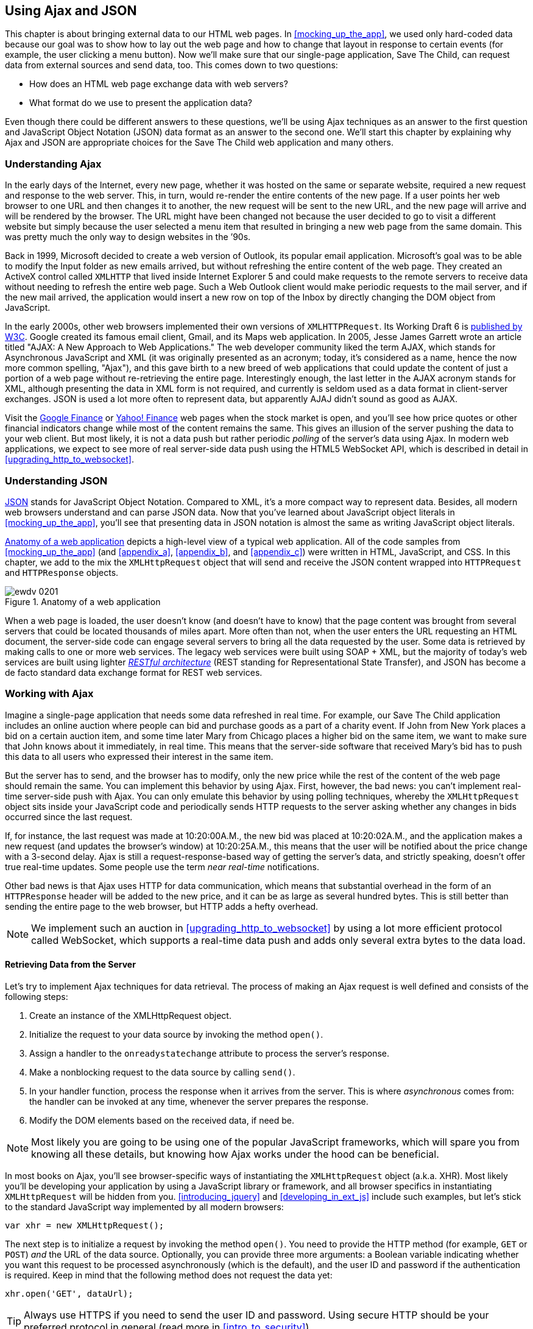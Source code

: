 [[using_ajax_and_json]]
== Using Ajax and JSON

This chapter is about bringing external data to our HTML web pages. In <<mocking_up_the_app>>, we used only hard-coded data because our goal was to show how to lay out the web page and how to change that layout in response to certain events (for example, the user clicking a menu button). Now we'll make sure that our single-page application, Save The Child, can request data from external sources and send data, too.((("web pages", "bringing external data to", see="Ajax; JSON"))) This comes down to two questions:

* How does an HTML web page exchange data with web servers?
* What format do we use to present the application data?

Even though there could be different answers to these questions, we'll be using Ajax techniques as an answer to the first question and JavaScript Object Notation (JSON) data format as an answer to the second one. We'll start this chapter by explaining why Ajax and JSON are appropriate choices for the Save The Child web application and many others.

=== Understanding Ajax

In the early days of the Internet, every new page, whether it was hosted on the same or separate website, required a new request and response to the web server. This, in turn, would re-render the entire contents of the new page. If a user points her web browser to one URL and then changes it to another, the new request will be sent to the new URL, and the new page will arrive and will be rendered by the browser. The URL might have been changed not because the user decided to go to visit a different website but simply because the user selected a menu item that resulted in bringing a new web page from the same domain. This was pretty much the only way to design websites in the &#8217;90s.((("Ajax (Asynchronous JavaScript and XML)", "development of"))) 

Back in 1999, Microsoft decided to create a web version of Outlook, its popular email application. Microsoft's goal was to be able to modify the Input folder as new emails arrived, but without refreshing the entire content of the web page. They created an ActiveX control called `XMLHTTP` that lived inside Internet Explorer 5 and could make requests to the remote servers to receive data without needing to refresh the entire web page. Such a Web Outlook client would make periodic requests to the mail server, and if the new mail arrived, the application would insert a new row on top of the Inbox by directly changing the DOM object from JavaScript.(((ActiveX controls)))((("XMLHTTPRequest (XHR)")))(((Gmail))) 

In the early 2000s, other web browsers implemented their own versions of `XMLHTTPRequest`. Its Working Draft 6 is http://www.w3.org/TR/XMLHttpRequest/[published by W3C].  Google created its famous email client, Gmail, and its Maps web application. In 2005, Jesse James Garrett wrote an article titled "AJAX: A New Approach to Web Applications." The web developer community liked the term AJAX, which stands for Asynchronous JavaScript and XML (it was originally presented as an acronym; today, it's considered as a name, hence the now more common spelling, "Ajax"), and this gave birth to a new breed of web applications that could update the content of just a portion of a web page without re-retrieving the entire page. Interestingly enough, the last letter in the AJAX acronym stands for XML, although presenting the data in XML form is not required, and currently is seldom used as a data format in client-server exchanges. JSON is used a lot more often to represent data, but apparently AJAJ didn't sound as good as AJAX. 

Visit the http://www.google.com/finance[Google Finance] or http://finance.yahoo.com/[Yahoo! Finance] web pages when the stock market is open, and you'll see how price quotes or other financial indicators change while most of the content remains the same. This gives an illusion of the server pushing the data to your web client. But most likely, it is not a data push but rather periodic _polling_ of the server's data using Ajax. In modern web applications, we expect to see more of real server-side data push using the HTML5 WebSocket API, which is described in detail in <<upgrading_http_to_websocket>>.(((polling techniques))) 


=== Understanding JSON

http://www.json.org/js.html[JSON] stands for JavaScript Object Notation. Compared to XML, it's a more compact way to represent data. Besides, all modern web browsers understand and can parse JSON data. Now that you've learned about JavaScript object literals in <<mocking_up_the_app>>, you'll see that presenting data in JSON notation is almost the same as writing JavaScript object literals.((("JSON (JavaScript Object Notation)", "similarity to JavaScript object literals"))) 


<<FIG4-1>> depicts a high-level view of a typical web application. All of the code samples from <<mocking_up_the_app>> (and <<appendix_a>>, <<appendix_b>>, and <<appendix_c>>) were written in HTML, JavaScript, and CSS. In this chapter, we add to the mix the `XMLHttpRequest` object that will send and receive the JSON content wrapped into `HTTPRequest` and `HTTPResponse` objects.(((web applications, anatomy of)))


[[FIG4-1]]
.Anatomy of a web application
image::images/ewdv_0201.png[]

When a web page is loaded, the user doesn't know (and doesn't have to know) that the page content was brought from several servers that could be located thousands of miles apart. More often than not, when the user enters the URL requesting an HTML document, the server-side code can engage several servers to bring all the data requested by the user. Some data is retrieved by making calls to one or more web services. The legacy web services were built using SOAP + XML, but the majority of today's web services are built using lighter http://en.wikipedia.org/wiki/Representational_state_transfer[_RESTful architecture_] (REST standing for Representational State Transfer), and JSON has become a de facto standard data exchange format for REST web services.((("RESTful (Representational State Transfer) architecture"))) 

=== Working with Ajax

Imagine a single-page application that needs some data refreshed in real time. For example, our Save The Child application includes an online auction where people can bid and purchase goods as a part of a charity event. If John from New York places a bid on a certain auction item, and some time later Mary from Chicago places a higher bid on the same item, we want to make sure that John knows about it immediately, in real time. This means that the server-side software that received Mary's bid has to push this data to all users who expressed their interest in the same item.(((polling techniques)))

But the server has to send, and the browser has to modify, only the new price while the rest of the content of the web page should remain the same. You can implement this behavior by using Ajax. First, however, the bad news: you can't implement real-time server-side push with Ajax. You can only emulate this behavior by using polling techniques, whereby the `XMLHttpRequest` object sits inside your JavaScript code and periodically sends HTTP requests to the server asking whether any changes in bids occurred since the last request.(((polling techniques))) 

If, for instance, the last request was made at 10:20:00A.M., the new bid was placed at 10:20:02A.M., and the application makes a new request (and updates the browser's window) at 10:20:25A.M., this means that the user will be notified about the price change with a 3-second delay. Ajax is still a request-response-based way of getting the server's data, and strictly speaking, doesn't offer true real-time updates. Some people use the term _near real-time_ notifications.

Other bad news is that Ajax uses HTTP for data communication, which means that substantial overhead in the form of an `HTTPResponse` header will be added to the new price, and it can be as large as several hundred bytes. This is still better than sending the entire page to the web browser, but HTTP adds a hefty overhead. 

[NOTE] 
====
We implement such an auction in <<upgrading_http_to_websocket>> by using a lot more efficient protocol called WebSocket, which supports a real-time data push and adds only several extra bytes to the data load. 
====

==== Retrieving Data from the Server

Let's try to implement Ajax techniques for data retrieval.((("Ajax (Asynchronous JavaScript and XML)", "steps for data retrieval"))) The process of making an Ajax request is well defined and consists of the following steps:


. Create an instance of the +XMLHttpRequest+ object.

. Initialize the request to your data source by invoking the method `open()`.

.  Assign a handler to the `onreadystatechange` attribute to process the server's response.

.  Make a nonblocking request to the data source by calling `send()`. 

.  In your handler function, process the response when it arrives from the server. This is where  _asynchronous_ comes from: the handler can be invoked at any time, whenever the server prepares the response.

.  Modify the DOM elements based on the received data, if need be.

NOTE: Most likely you are going to be using one of the popular JavaScript frameworks, which will spare you from knowing all these details, but knowing how Ajax works under the hood can be beneficial.

In most books on Ajax, you'll see browser-specific ways of instantiating the `XMLHttpRequest` object (a.k.a. XHR). Most likely you'll be developing your application by using a JavaScript library or framework, and all browser specifics in instantiating `XMLHttpRequest` will be hidden from you. <<introducing_jquery>> and <<developing_in_ext_js>> include such examples, but let's stick to the standard JavaScript way implemented by all modern browsers: 

`var xhr = new XMLHttpRequest();`

The next step is to initialize a request by invoking the method `open()`. You need to provide the HTTP method (for example, `GET` or `POST`) _and_ the URL of the data source. Optionally, you can provide three more arguments: a Boolean variable indicating whether you want this request to be processed asynchronously (which is the default), and the user ID and password if the authentication is required. Keep in mind that the following method does not request the data yet:

`xhr.open('GET', dataUrl);`

TIP: Always use HTTPS if you need to send the user ID and password. Using secure HTTP should be your preferred protocol in general (read more in <<intro_to_security>>).

XHR has an attribute `readyState`, and as soon as it changes, the callback function assigned to `onreadystatechange` will be invoked. This callback should contain your application-specific code to analyze the response and process it accordingly.(((readyState attribute))) Assigning such a callback is pretty simple:

`xhr.onreadystatechange = function(){...}`

Inside such a callback function, you'll be analyzing the value of the XHR's attribute `readyState`, which can have one of the values listed in <<tbl_request_states>>.

[[tbl_request_states]]
.States of the request
[width="80%",options="header"]
|=============================================
|Value | State | Description

|0 |UNSENT | The XHR has been constructed.
|1 |OPENED | +open()+ was successfully invoked.
|2 |HEADERS_RECEIVED| All HTTP headers have been received.
|3 |LOADING | The response body is being received.
|4 |DONE | The data transfer has been completed.

|=============================================

Finally, send the Ajax request for data. The method `send()` can be called with or without parameters, depending on whether you need to send the data to the server. In its simplest form, the method `send()` can be invoked as follows:

`xhr.send();`

The complete cycle of the `readyState` transitions is depicted in <<FIG4-2>>.

[[FIG4-2]]
.Transitions of the readyState attribute
image::images/ewdv_0202.png[]

Let's spend a bit more time discussing the completion of this cycle when the server's response is received and the XHR's `readyState` is equal to 4. This means that we've received something, which can be either the data we've expected or an error message. We need to handle both scenarios in the function assigned to the `onreadystatechange` attribute  (see <<processing_ajax_response>>). This is a common way to do it in JavaScript without using frameworks:

[[processing_ajax_response]]
.Processing an Ajax response
====
[source, javascript]
----
xhr.onreadystatechange = function(){

 if (xhr.readyState == 4) {

   if((xhr.status >=200 && xhr.status <300) || xhr.status===304) {

       // We got the data. Get the value from one of the response attributes
       // e.g. xhr.responseText and process the data accordingly.

   } else {
      // We got an error. Process the error code and 
      // display the content of the statusText attribute.
   } 

  }     
};
----
====
 
One note about the third line of this code. Here we're checking the http://www.w3.org/Protocols/rfc2616/rfc2616-sec10.html[HTTP status code] received from the server. W3C splits the HTTP codes into groups. The codes numbered 1__xx__ are informational, 2__xx__ are successful codes, 3__xx__ are about redirections, 4__xx__ represent bad requests (such as the infamous 404 for Not Found), and 5xx indicate server errors. That's why the preceding code fragment checks for all 2__xx__ codes and for 304: the data was not modified and taken from cache. 

[NOTE]
===============================
If your application needs to post the data to the server, you need to open the connection to the server with the `POST` parameter. You'll also need to set the HTTP header attribute `Content-type` to either `multipart/form-data` for large-size binary data or to  `application/x-www-form-urlencoded` (for forms and small-size alphanumeric data).  Then prepare the data object and invoke the method `send()`:

[source, javascript]
----
var data="This is some data";
xhr.open('POST', dataUrl, true);
xhr.setRequestHeader('Content-type', 'application/x-www-form-urlencoded');

...
xhr.send(data);
----
===============================

TIP: http://www.w3.org/TR/XMLHttpRequest2/[XMLHttpRequest Level 2] adds new functionality including +FormData+ objects, timeouts, ++ArrayBuffer++s, and more. It's supported http://caniuse.com/xhr2[by most] web browsers.

==== Ajax: Good and Bad 

Ajax techniques have their pros and cons. You saw how easy it is to create a web page that doesn't have to refresh itself but can provide users with a means of communicating with the server. This certainly improves the user experience. The fact that AJAX allows you to reduce the amount of data that goes over the wire is important, too. Another important advantage of Ajax is that it works in a standard HTML/JavaScript environment and is supported by all web browsers. The JavaScript frameworks hide all the differences in instantiating `XMLHttpRequest` and simplify making HTTP requests and processing responses. Because the entire page is not reloaded, you can create _fat clients_ that keep certain data preloaded so that it can be reused in your JavaScript in different use cases. With Ajax, you can lazy-load content as needed rather than loading everything at once. Finally, the autocompletion feature, which is often taken for granted, would not be possible in an HTML/JavaScript application without Ajax.((("Ajax (Asynchronous JavaScript and XML)", "benefits/drawbacks of")))(((fat client applications)))

On the bad side, with Ajax, the user loses the functionality of the browser's Back button, which reloads the previous web page in a way that enables the user to see the previous state of that page. 

Because Ajax brings most content dynamically, search engines might not rank your web pages as high as if the content were statically embedded in the HTML. If discoverability of your web application is important, extra steps should be taken to make it more Search Engine Optimization (SEO)&#8211;friendly (for example, using an https://github.com/thomasdavis/seoserver[SEO Server]).((("Search Engine Optimization (SEO)")))(((same origin policy)))  

Increasing the number of Ajax interactions means that your application will have to send more JavaScript code to the web browser, which increases the complexity of programming and decreases the scalability of your application. 

TIP: Using the HTML5 History API (see <<mocking_up_the_app>>) will help you teach the old dog (the browser's Back button) new tricks.

Ajax applications are subject to https://developer.mozilla.org/en-US/docs/Web/JavaScript/Same_origin_policy_for_JavaScript[_the same origin policy_] (the same protocol, hostname, and port), which allows `XMLHttpRequest` to make HTTP requests only to the domains where the web application was loaded from. It's a security measure to limit the ability of JavaScript code to interact with resources that arrive to the web browser from a different web server.

TIP: W3C has published a working draft of https://developer.mozilla.org/en-US/docs/HTTP/Access_control_CORS?redirectlocale=en-US&redirectslug=HTTP_access_control[Cross-Origin Resource Sharing] (CORS), a mechanism to enable client-side cross-origin requests.((("Cross-Origin Resource Sharing (CORS)")))


==== Populating States and Countries from HTML Files

To see the first example for which we use Ajax in our Save The Child application, run _project-01-donation-ajax-html_. In this example, we've removed the hard-coded data about countries and states from HTML and saved it in two separate files: data/us-states.html and data/countries.html. In this project, the file _index.html_ has two empty combo boxes (`<select>` elements), as shown in <<ex_state_country_dropdowns>>.((("Ajax (Asynchronous JavaScript and XML)", "states/countries dropdown menus")))(((states/countries dropdown menus)))

[[ex_state_country_dropdowns]]
.State and Country drop-downs
====
[source, html]
----
  <select name="state" id="state">
    <option value="" selected="selected"> - State - </option>
    <!-- AJAX will load the rest of content -->
  </select>
  <select name="country" id="counriesList">
    <option value="" selected="selected"> - Country - </option>
    <!-- AJAX will load the rest of content -->
  </select>
----
====

The resulting Save The Child page will look the same as the last sample from the previous chapter, but the Country and State drop-downs are now populated by the data located in these files (later in this chapter, in the section on JSON, we replace this HTML file with its JSON version). <<ex_countries_file>> presents the first three lines (out of 241) from the file _countries.html_:

[[ex_countries_file]]
.A fragment from the file countries.html
====
[source, html]
----
<option value="United States">United States</option>
<option value="United Kingdom">United Kingdom</option>
<option value="Afghanistan">Afghanistan</option>
----
==== 

The JavaScript code that reads countries and states from files (text and HTML markup) and populates the drop-downs comes next. <<ex_loading_dropdowns>> demonstrates that the content of these files is assigned to the `innerHTML` attribute of the given HTML `<select>` element. 

[[ex_loading_dropdowns]]
.Loading HTML content into the Country and State drop-downs
====
[source, javascript]
----
function loadData(dataUrl, target) {
  var xhr = new XMLHttpRequest();
  xhr.open('GET', dataUrl, true);		
  xhr.onreadystatechange = function() {
  	if (xhr.readyState == 4) {
           if((xhr.status >=200 && xhr.status <300) || 
                                 xhr.status===304){

  			target.innerHTML += xhr.responseText;
  	  } else {

  			console.log(xhr.statusText);
  	  }
  	}
  }
  xhr.send();
}

// Load the countries and states using XHR
loadData('data/us-states.html', statesList);
loadData('data/countries.html', counriesList);
----
==== 

NOTE: The preceding code has an issue, which might not be so obvious, but can irritate users. The problem is that it doesn't handle errors. Yes, we print the error message on the developer's console, but the end user will never see it. If for some reason the data about countries or states doesn't arrive, the drop-downs will be empty, the donation form won't be valid, and the users will become angry that they can't make a donation and don't know why. Proper error handling and reports are important for any application, so never ignore it. You should display a user-friendly error message on the web page. For example, the `else` statement in the preceding example can display the received message in the page footer, as demonstrated in <<ex_displaying_error_messages>>.((("Ajax (Asynchronous JavaScript and XML)", "displaying errors")))

[[ex_displaying_error_messages]]
.Displaying the Ajax error in the page footer
====
[source, javascript]
----
else {
	console.log(xhr.statusText);
	
	// Show the error message on the Web page
      footerContainer.innerHTML += '<p class="error">Error getting ' + 
                    target.name + ": "+ xhr.statusText + ",code: "+
                     xhr.status + "</p>";
}

----
====


This code uses the CSS selector `error` (see <<ex_error_message_styled_with_css>>) that will show the error message on the red background. You can find it in the file _styles.css_ in _project-02-donation-error-ajax-html_. It looks like this:

[[ex_error_message_styled_with_css]]
.Styling an error message with CSS
====
[source, css]
----
footer p.error {
	background:#d53630;
	text-align:left;
	padding: 0.9em;
	color: #fff;
}
----
====


<<ex_styling_para>> shows how to add the received data to a certain area on the web page. This code creates an HTML paragraph `<p>` with the text returned by the server and then adds this paragraph to the `<div>` with the ID `main`:

[[ex_styling_para]]
.Styling a paragraph
====
[source, javascript]
----
if (xhr.readyState == 4) {

  // All status codes between 200 and 300 mean success
  // and 304 means Not Modified
  if((xhr.status >=200 && xhr.status <300) || xhr.status===304){
      var p = document.createElement("p");

      p.appendChild(document.createTextNode(myRequest.responseText));
      
      document.getElementById("main").appendChild(p);
  }
}    
----
====
 
=== Using JSON 

In any client-server application, one of the important decisions to be made is about the format of the data that goes over the network. We are talking about application-specific data. Someone has to decide how to represent the data about an auction item, customer, donation, and so forth. The easiest way to represent text data is by using the comma-separated value (CSV) format, but it's not easily readable by humans, is hard to validate, and re-creation of JavaScript objects from a CSV feed would require additional information about the headers of the data.((("JSON (JavaScript Object Notation)", " vs. alternative data formats")))(((comma-separated value (CSV) format)))(((XML data format)))(((data, choosing format for)))((("Crockford, Douglas"))) 

Sending the data in XML form addresses the readability and validation issues, but it's very verbose. Every data element has to be surrounded by an opening and closing tag describing the data. Converting the XML data to/from JavaScript objects requires special parsers, and you'd need to use one of the JavaScript libraries for cross-browser compatibility.

Douglas Crockford popularized a new data format called JavaScript Object Notation, or JSON, which has become the most popular data format on the Web today. It's not as verbose as XML, and JSON's notation is almost the same as JavaScript object literals. It's easily readable by humans, and every ECMAScript 5&#8211;compliant browser includes a native JSON object: `window.JSON`. Even though JSON-formatted data looks like JavaScript object literals, JSON is language independent. <<ex_sample_json_data>> illustrates some JSON-formatted data.

[[ex_sample_json_data]]
.Sample JSON-formatted data
====
[source, javascript]
----
{
 "fname":"Alex",
 "lname":"Smith",
 "age":30,
 "address": {
     "street":"123 Main St.",
     "city": "New York"}
}
----
====
  
Anyone who knows JavaScript understands that this is an object that represents a person, which has a nested object that represents an address. Note the difference with JavaScript literals: the names of the properties are always strings, and every string must be represented in quotation marks. Representing the same object in XML would need a lot more characters (for example, `<fname>Alex</fname>`).((("JSON (JavaScript Object Notation)", "vs. XML"))) 

There are some other important differences between JSON and XML. The structure of an XML document can be defined by using Document Type Definitions (DTDs) or XML Schema, which simplifies data validation, but requires additional programming and schema maintenance. On the other hand, JSON data has data types--for example the `age` attribute in the preceding example is not only a `Number`, but will be further evaluated by the JavaScript engine and will be stored as an integer. JSON also supports arrays, whereas XML doesn't.((("Document Type Definitions (DTDs)"))) 

For((("JSON (JavaScript Object Notation)", "parsing"))) parsing JSON in JavaScript, you use the method `JSON.parse()`, which takes a string and returns a JavaScript object, for example:

[source, javascript]
----
var customer=JSON.parse('{"fname":"Alex","lname":"Smith"}'); 

console.log(“Your name is ” + customer.fname + “ “ + customer.lname);

----

For a reverse operation--turning an object into a JSON string--use `JSON.stringify(customer)`. The older browsers didn't have the `JSON` object, and an alternative way of parsing JSON is with the help of the script _json2.js_, which creates the JSON property on the global object. This script is freely available on http://bit.ly/aUMLnL[Github]. In <<mocking_up_the_app>>, you learned about feature detection with Modernizr, and you can automate the loading of this script if needed. 

[source, javascript]
----
Modernizr.load({
    test: window.JSON,
    nope: 'json2.js',
    complete: function () {
        var customer = JSON.parse('{"fname":"Alex","lname":"Smith"}');
    }
});
----

Usually,((("JSON (JavaScript Object Notation)", "eval() function"))) JSON-related articles and blogs are quick to remind you about the evil nature of the JavaScript function `eval()`, which can take arbitrary JavaScript code and execute it. The `JSON.parse()` method is pictured as a protection against the malicious JavaScript that can be injected into your application's code and then executed by `eval()` via the web browser. The main argument is that `JSON.parse()` will not process the incoming code unless it contains valid JSON data.

Protecting your application code from being infected by means of `eval()` can be done outside your application code. Replacing HTTP with secure HTTPS helps a lot in this regard. Some web applications  eliminate the possibility of cross-origin scripting by routing all requests to third-party data sources via proxying such requests through your trusted servers. But proxying all requests through your server may present scalability issues--imagine if thousands of concurrent users are routed through your server--so do some serious load testing before making this architectural decision.

TIP: There are several JSON tools useful for developers. To make sure that your JSON data is valid and properly formatted, use http://jsonlint.com/[JSONLint]. If you paste ugly one-line JSON data, JSONLint will reformat it into a readable form. The add-on JSONView is also available both for https://addons.mozilla.org/en-US/firefox/addon/jsonview/[Firefox] and https://chrome.google.com/webstore/detail/jsonview/chklaanhfefbnpoihckbnefhakgolnmc[Chrome] browsers.  With JSONView, the JSON objects are displayed in a pretty, formatted, collapsible format. If errors exist in the JSON document, they will be reported. At the time of this writing, Chrome's version of JSONView does a better job of reporting errors.


==== Populating States and Countries from JSON Files

Earlier in this chapter, you saw an example of populating states and countries in the donate form from HTML files.((("JSON (JavaScript Object Notation)", "states/countries dropdown menus")))(((states/countries dropdown menus))) Now you'll see how to retrieve JSON data by making an AJAX call. In the web browser, open _project-04-2-donation-ajax-json_, which reads the countries and states from the files _countries.json_ and _us_states.json_, respectively. The beginning of the file _countries.json_ is shown here:

[source, javascript]
----
{
"countrieslist": [
	{
		"name": "Afghanistan",
		"code": "AF"
	}, {
		"name": "Åland Islands",
		"code": "AX"
	}, {
		"name": "Albania",
		"code": "AL"
	}, 
----

The JavaScript code that populates the countries and states combo boxes comes next. Note the difference in creating the `<option>` tags from JSON vs. HTML.  In case of HTML, the received data is added to the `<select>` element as is: `target.innerHTML += xhr.responseText;` In JSON files, the data is not wrapped into the `<option>` tags, so it's done programmatically, as shown in <<ex_loading_json_countries_states>>. 

[[ex_loading_json_countries_states]]
.Loading JSON-formatted countries and states
====
[source, javascript]
----
function loadData(dataUrl, rootElement, target) {
  var xhr = new XMLHttpRequest();
  xhr.overrideMimeType("application/json");
  xhr.open('GET', dataUrl, true);

  xhr.onreadystatechange = function() {
    if (xhr.readyState == 4) {
      if (xhr.status == 200) {
        
        //parse jsoon data
        var jsonData = JSON.parse(xhr.responseText);
        
        var optionsHTML = ''
        for(var i= 0; i < jsonData[rootElement].length; i++){
          optionsHTML+='<option value="'+jsonData[rootElement][i].code+'">'
                     + jsonData[rootElement][i].name+'</option>'
        }
        
        var targetCurrentHtml = target.innerHTML;
        target.innerHTML = targetCurrentHtml + optionsHTML;
        
      } else {
        console.log(xhr.statusText);
        
        // Show the error on the Web page
        tempContainer.innerHTML += '<p class="error">Error getting ' + 
          target.name + ": "+ xhr.statusText + ",code: "+ xhr.status + "</p>";
      }
    }
  }
  xhr.send();
}

loadData('data/us-states.json', 'usstateslist', statesList);
loadData('data/countries.json', 'countrieslist', counriesList);
----
====

In the <<, as shown in <<ex_loading_json_countries_states>>>>, we call the method `XMLHttpRequest.overrideMimeType()` to ensure that the data will be treated by the browser as JSON even if the server won't report it as such.  

==== Using Arrays in JSON

JSON supports arrays, and <<ex_accessing_jason_array>> shows you how the information about a customer can be presented in JSON format. A customer can have more than one phone, which can be stored in an array.((("JSON (JavaScript Object Notation)", "arrays")))(((arrays, using))) 

[[ex_accessing_jason_array]]
.Accessing an array of phones in JSON data
====
[source, javascript]
----
<script >
   var customerJson = '{"fname":"Alex",
                        "lname":"Smith", 
                        "phones":[
                            "212-555-1212", 
                            "565-493-0909"
                        ]
                       }';
                           
   var customer=JSON.parse(customerJson);

   console.log("Parsed customer data: fname=" + customer.fname + 
                      " lname=" + customer.lname +
                      " home phone=" + customer.phones[0] + 
                      " cell phone=" + customer.phones[1]); 
</script>        
----
==== 

This code creates an instance of the JavaScript object referenced by the variable `customer`. In this example, the `phones` array holds just two strings. But you can store objects in a JSON array the same way as you would in a JavaScript object literal--just don't forget to put every property name in quotes. 

[source, javascript]
----
var customerJson = '{"fname":"Alex",
                     "lname":"Smith",
                   "phones":[
                        {"type":"home", "number":"212-555-1212"},
                         {"type":"work","number":"565-493-0909"}]
                    }';
----


==== Loading Charity Events by Using Ajax and JSON

The last example in <<mocking_up_the_app>> displays various charity events by using the Google Maps API. But the data about these events is hard-coded in HTML files. After becoming familiar with Ajax and JSON, it should not be too difficult to create a separate file with the information about charities in JSON format and load them by using the `XMLHTTPRequest` object((("JSON (JavaScript Object Notation)", "loading data with XMLHTTPRequest")))((("Ajax (Asynchronous JavaScript and XML)", "loading data with XMLHTTPRequest")))((("XMLHTTPRequest (XHR)")))

The next version of Save The Child displays the charity events via Google Maps by using the information about the events that's stored in the file _campaigndata.json_, which is shown in <<ex_campaignsdata_file>>.

[[ex_campaignsdata_file]]
.The events information in campaignsdata.json
====
[source, javascript]
----
{
  "campaigns": {
    "header": "Nationwide Charity Events",
    "timestamp":"10/04/2014",
    "items": [
      {
        "title": "Lawyers for Children",
        "description":"Lawyers offering free services for the children",
        "location":"New York,NY"
      },
      {
        "title": "Mothers of Asthmatics",
        "description":"Mothers of Asthmatics - nationwide asthma network",
        "location": "Dallas,TX"
      },
      {
        "title": "Friends of Blind Kids",
        "description":"Semi-annual charity events for blind kids",
        "location":"Miami,FL"
      },
      {
        "title": "A Place Called Home",
        "description":"Adoption of the children",
        "location":"Miami,FL"
      },
      {
        "title": "Marathon for Survivors",
        "description":"Annual marathon for cancer survivors",
        "location":"Fargo, ND"
      }
    ]
  }
}
----
====

Run _project-03-maps-json-data_ and you'll see the map with the markers for each of the events loaded from the file _campaigndata.json_ (see <<FIG4-03>>). Click a marker to see an overlay with the event details. 

[[FIG4-03]]
.Markers built from JSON data
image::images/ewdv_0203.png[]

Note that this JSON file contains the object `campaigns`, which includes the array of objects `items` representing charity events. <<ex_displaying_data>> shows that the `XMLHttpRequest` object loads the data and the `JSON` parses it, assigning the `campaigns` object to the variable `campaignsData` that is used in `showCampaignsInfo()` with the Google Maps API (we've omitted the mapping part for brevity). 

[[ex_displaying_data]]
.Displaying campaigns data
====
[source, javascript]
----
function showCampaignsInfo(campaigns) {

	campaignsCount = campaigns.items.length;

	var message = "<h3>" + campaigns.header + "</h3>" + 
	                      "On " + campaigns.timestamp + 
	                " we'll run " + campaignsCount + " campaigns.";
	
    locationUI.innerHTML = message + locationUI.innerHTML;
	resizeMapLink.style.visibility = "visible";

	createCampaignsMap(campaigns);
}

function loadCampaignsData(dataUrl) {
 var xhr = new XMLHttpRequest();
 xhr.open('GET', dataUrl);

 xhr.onreadystatechange = function() {
 	if (xhr.readyState == 4) {
          if ((xhr.status >= 200 && xhr.status < 300) || 
                                    xhr.status === 304) {
 	 	var jsonData = xhr.responseText;

 	 	var campaignsData = JSON.parse(jsonData).campaigns;
 	 	showCampaignsInfo(campaignsData);
 	 } else {
 	 	console.log(xhr.statusText);
 	 							
           tempContainer.innerHTML += '<p class="error">Error getting ' + 
                 target.name + ": "+ xhr.statusText + 
                 ",code: "+ xhr.status + "</p>";
 	 }
 	}
 }
 xhr.send();
}

var dataUrl = 'data/campaignsdata.json';
loadCampaignsData(dataUrl);
----
====


TIP: Some older web browsers may bring up a File Download pop-up window when the content type of the server's response is set to +application/json+. Try to use the MIME type +text/html+, instead, if you run into this issue. 

NOTE: For simplicity, in this section we've been loading JSON-formatted data from files, but in real-world applications, the JSON data is created on the server dynamically. For example, a browser makes a RESTful call to a Java-based server, which queries a database, generates a JSON-formated result, and then sends it back to the web server.

==== Using JSON in CMS 

Large-scale web applications could be integrated with content management systems (CMSs), which could supply content such as charity events and sales promotions. CMS servers can be introduced into the architecture of a web application to separate the work on preparing the content from the application, delivering it as shown in <<FIG4-4>>, which depicts a web application integrated with the CMS server.((("JSON (JavaScript Object Notation)", "using in content management systems")))((("CMS (content management systems)"))) 

[[FIG4-4]]
.CMS in the picture 
image::images/ewdv_0204.png[]

The content contributors and editors prepare the information on the charities and donation campaigns by using a separate application, not the Save The Child page. The CMS server and the web application server www.savesickchild.org may be located in the same or separate data centers. The server-side code of Save The Child makes a call to a CMS server whenever the site visitor requests information about charity events. If you get to pick a CMS for your future web application, make sure it offers a data feed in JSON format. 

Some time ago, one of the authors of this book was helping Mercedes Benz USA develop its consumer-facing web application, with which users could search for, review, and configure their next car. <<FIG4-5>> shows a snapshot taken from mbusa.com. Three rectangular areas at the bottom were created by web designers to display the deals and promotions of the day. The up-to-date content for these areas (in JSON format) is retrieved from a CMS server when the user visits mbusa.com. 

[[FIG4-5]]
.Current Mercedes deals from CMS 
image::images/ewdv_0205.png[]
  
TIP: There's a side benefit of learning JSON: it's used as the data format in NoSQL databases such as http://www.mongodb.com/[MongoDB].


[[handling_json_in_java]]
=== Handling JSON in Java

If a web browser receives a JSON stream from the server, the application needs to turn it into JavaScript objects. If a web client needs to send JavaScript objects to the server, they can be converted into JSON strings. Similar tasks have to be performed on the server side. Our Save The Child application uses a Java application server. Various third-party Java libraries can consume and generate JSON content.((("JSON (JavaScript Object Notation)", "handling in Java"))) 

Java Enterprise Edition 7 includes http://docs.oracle.com/javaee/7/tutorial/doc/jsonp.htm[Java API for JSON Processing]. Also, Several Java libraries can convert Java objects into their JSON representation and back--for example, http://code.google.com/p/google-gson/[Google’s Gson], http://jackson.codehaus.org/[Jackson], and http://code.google.com/p/json-simple/[json-simple].(((Java, handling JSON in)))(((Google's Gson)))(((Gson)))(((Jackson)))(((json-simple))) 

Google's Gson is probably the simplest one to use. It provides the methods `toJson()` and `fromJson()` to convert Java objects to JSON and back. Gson allows pre-existing un-modifiable objects to be converted to and from JSON and supports Java Generics. Gson works well with complex objects with deep inheritance hierarchies. 

Let's say JavaScript sends to Java the following JSON string: 

`{"fname": "Alex", "lname":"Smith","skillLevel": 11}`

The Java code can turn it into an instance of the +Customer+ object by calling the method `Gson.fromJson()`. Similarly, Java code can create a JSON string from an object instance. Both of these operations are illustrated here: 

[source, javascript]
----
public Customer createCustomerFromJson(String jsonString){

    Gson myGson = new Gson();
    Customer cust = myGson.fromJson(jsonString, Customer.class);
    return cust;
}

public String createJsonFromCustomer(Customer cust){
	
	Gson gson = new Gson();

	return gson.toJson(cust, Customer.class);
}
----


Of course, the declaration of the Java class `Customer` must exist in the classpath, and don't forget to include _gson.jar_ in your Java project.

The JSON data format is often used in non-JavaScript applications. For example, a Java server can exchange JSON-formatted data with a .NET server.

[NOTE]
====
The Java EE 7 specification includes JSR 353, which defines a standardized way for parsing and generating JSON. JSR 353 defines the Java API from JSON Processing (JSON-P) that shouldn't be confused with another acronym, http://json-p.org/[JSONP or JSON-P], which is JSON with Padding (we'll discuss it at the end of this chapter).   
====

=== Compressing JSON

JSON format is more compact than XML and is readable by human beings. But when you are ready to deploy your application in production, you still want to compress the data so fewer bytes will travel over the wire to the user's browser. Server-side libraries that generate JSON will make the data sent to the client compact by removing the tab and the new line characters.((("JSON (JavaScript Object Notation)", "compressing"))) 

If you want to turn the pretty-print JSON into a more compact one-line format, just use such websites as http://javascriptcompressor.com/[JavaScript Compressor] or http://www.freeformatter.com/json-formatter.html/[JSON Formatter]. For example, after running the 12 KB file _countries.json_ through this compressor, its size was decreased to 9 KB. JSONLint can also compress JSON if you provide this URL: http://jsonlint.com?reformat=compress.

Like most content that is sent to browsers by web servers, JSON data should be compressed. http://en.wikipedia.org/wiki/Gzip[Gzip] and http://en.wikipedia.org/wiki/DEFLATE[Deflate] are the two main compression methods used today. Both use the same compression algorithm _Deflate_, but whereas with Deflate the compressed data is being streamed to the client, Gzip first compresses the entire file, calculates the size, and adds some additional headers to the compressed data. So Gzip might need some extra time and memory, but you are more protected from getting incomplete JSON, JavaScript, or other content. Both Gzip and Deflate are easily configurable by major web servers, but it's hard to say which one is better for your application. Set up some tests with each of them and decide which one works faster or takes less system resources, but don't compromise on reliability of the compressed content.((("Gzip (GNU zip compression)")))(((Deflate))) 

We prefer using Gzip, which stands for GNU zip compression. On the server side, you'd need to configure the Gzip filters on your web server. You need to refer to your web server's documentation for instructions on the configuration, which is done by the MIME type. For example, you can request to Gzip everything except images (you might want to do this if you're not sure whether all browsers can properly uncompress certain MIME types). 

For example, applying the Gzip filter to the 9 KB _countries.json_ file will reduce its size to 3 KB, which means serious bandwidth savings, especially for web applications with lots of concurrent users. This is even more important for mobile web clients, which might be operating in areas with slower connections. Web clients usually set the HTTP request attribute `Accept-Encoding: gzip`, inviting the server to return GZipped content, and the web server may compress the response if it does support it or unzipped content otherwise. If the server supports Gzip, the HTTP response will have the attribute `Content-Encoding: gzip`, and the browser will know to unzip the response data before use. 

Gzip is being used for compressing all types of content: HTML, CSS, JavaScript, and more. If your server sends JSON content to the client by setting the content type to `application/json`, don't forget to include this MIME type in your server configuration for Gzip. 

Web browsers support GZipping, too, and your application can set `Content-Ecoding: gzip` in HTTP request while sending the data from the web client to the server. But web clients usually don't send massive amounts of data to the server, so the benefits of the compression on the client side might not be as big.

=== Adding Charts to Save The Child

Let's consider yet another use case for JSON in Save The Child. We want to display charts with statistics about donations. By now, our application doesn't look exactly like the original mock-up from <<FIG3-2>>, but it's pretty close. There is an empty space to the left of the maps, and the charts showing donation statistics can fit right in. Now we need to decide how to draw the charts by using nothing but HTML5 elements. Note that we are not talking about displaying static images by using the `<img>` element. The goal is to draw the images dynamically in the client's code. You can accomplish this by using the HTML5 elements `<canvas>` or `<svg>`.((("JSON (JavaScript Object Notation)", "charts", "dynamic display of"))) 

The http://www.w3.org/wiki/HTML/Elements/canvas[`<canvas>`] element provides a bitmap canvas, where your scripts can draw graphs, game graphics, or other visual images on the fly without using any plug-ins such as Flash Player or Silverlight. To put it simply, `<canvas>` defines a rectangular area that consists of pixels, where you can draw. Keep in mind that the DOM object can't peek inside the canvas and access specific pixels. So if you are planning to create an area with dynamically changing graphics, you might want to consider using `<svg>`.((("<canvas> tag")))((("<svg> tag"))) 

The `<svg>` element supports http://www.w3.org/TR/SVG11/[Scalable Vector Graphics (SVG)], the XML-based language for describing two-dimensional graphics. Your code has to provide commands to draw the lines, text, images, and so forth.((("Scalable Vector Graphics (SVG)")))(((vector graphics images)))(((images, vector graphics)))(((fonts, vector graphics)))(((graphics, raster vs. vector))) 

==== Adding a Chart with the Canvas Element

Let's review some code fragments from _project-04-canvas-pie-chart-json_. The HTML section defines `<canvas>` as 260 x 240 pixels. If the user's browser doesn't support `<canvas>`, the user won't see the chart, but will see the text "Your browser does not support HTML5 Canvas" instead. You need to give an ID to your `<canvas>` element so your JavaScript code can access it.((("JSON (JavaScript Object Notation)", "charts", "adding with canvas element")))((("pie charts", see="charts")))

[source, html]
----
<div id="charts-container">
    <canvas id="canvas" width="260" height="240">
    	Your browser does not support HTML5 Canvas
    </canvas>
    <h3>Donation Stats</h3>
    <p> Lorem ipsum dolor sit amet, consectetur</p>
</div>
----

Run _project-04-canvas-pie-chart-json_, and you'll see the chart with donation statistics by city, as shown in <<FIG4-6>>. We haven't styled our `<canvas>` element, but we could add a background color, border, or other bells and whistles if required.

[[FIG4-6]]
.Adding a chart 
image::images/ewdv_0206.png[]

The data to be used for drawing a pie chart in our canvas is stored in the file _data/chartdata.json_, but in the real world, the server-side code could generate it based on the up-to-the-second donation data and send it to the client. For example, you could do it as explained previously in the section "<<handling_json_in_java>>". <<ex_contents_of_chartdata.json>> presents the content of our file _chartdata.json_:

[[ex_contents_of_chartdata.json]]
.The contents of chartdata.json
====
[source, javascript]
----
{
  "ChartData": {
    "items": [
      {
        "donors": 48,
        "location":"Chicago, IL"
      },
      {
        "donors": 60,
        "location": "New York, NY"
      },
      {
        "donors": 90,
        "location":"Dallas, TX"
      },
      {
        "donors": 22,
        "location":"Miami, FL"
      },
      {
        "donors": 14,
        "location":"Fargo, ND"
      },
      {
        "donors": 44,
        "location":"Long Beach, NY"
      },
      {
        "donors": 24,
        "location":"Lynbrook, NY"
      }
    ]
  }
}
----
==== 

Loading _charddata.json_ is done by using Ajax techniques as explained earlier. Although in our example we're loading the chart immediately when the Save The Child page loads, the code in <<ex_loading_chartdata.json>> could be invoked only when the user requests to see the charts by clicking a menu item on the page.

[[ex_loading_chartdata.json]]
.Loading chartdata.json
====
[source, javascript]
----
function getChartData(dataUrl, canvas) {
  var xhr = new XMLHttpRequest();
  xhr.open('GET', dataUrl, true);

  xhr.onreadystatechange = function() {
  	if (xhr.readyState == 4) {
            if ((xhr.status >= 200 && xhr.status < 300) || 
                                      xhr.status === 304) {
  			var jsonData = xhr.responseText;

  			var chartData = JSON.parse(jsonData).ChartData;       // <1>  
 

  			drawPieChart(canvas, chartData, 50, 50, 49);       // <2>
  			
  		} else {
  			console.log(xhr.statusText);
  			tempContainer.innerHTML += '<p class="error">Error getting ' + 
                               target.name + ": "+ xhr.statusText + 
                               ",code: "+ xhr.status + "</p>";
  		}
  	}
  }
  xhr.send();
}

loadData('data/chartdata.json', document.getElementById("canvas"));
----
==== 

<1> Parse JSON and create the `ChartData` JavaScript object.

<2> Pass the data to the `drawPieChart()` function that will draw the pie in the `<canvas>` element with the center coordinates x=50 and y=50 pixels. The upper-left corner of the canvas has coordinates (0,0). The radius of the pie will be 49 pixels. The code of the function that draws the pie on the canvas goes next (see <<ex_drawing_pie_chart>>).

[[ex_drawing_pie_chart]]
.Drawing the pie chart in <canvas>
====
[source, javascript]
----
function drawPieChart (canvas, chartData, centerX, centerY, pieRadius) {
	var ctx;  // The context of canvas
	var previousStop = 0;  // The end position of the slice
	var totalDonors = 0;
	
	var totalCities = chartData.items.length;
	
    // Count total donors
	for (var i = 0; i < totalCities; i++) {
			totalDonors += chartData.items[i].donors;     // <1>
	}

	ctx = canvas.getContext("2d");                        // <2>
	ctx.clearRect(0, 0, canvas.width, canvas.heigh);

    var colorScheme = ["#2F69BF", "#A2BF2F", "#BF5A2F",   // <3>
            "#BFA22F", "#772FBF", "#2F94BF", "#c3d4db"];
                       	
	for (var i = 0; i < totalCities; i++) {               // <4>  
		
		//draw the sector
		ctx.fillStyle = colorScheme[i];
		ctx.beginPath();
		ctx.moveTo(centerX, centerY);
		ctx.arc(centerX, centerY, pieRadius, previousStop, previousStop + 
			(Math.PI * 2 * (chartData.items[i].donors/totalDonors)),false);
		ctx.lineTo(centerX, centerY);
		ctx.fill();
		
		// label's bullet
		var labelY = 20 * i + 10;
		var labelX = pieRadius*2 + 20;
		
		ctx.rect(labelX, labelY, 10, 10);
		ctx.fillStyle = colorScheme[i];
		ctx.fill();
		
		// label's text
		ctx.font = "italic 12px sans-serif";
		ctx.fillStyle = "#222";
		var txt = chartData.items[i].location + " | " + 
		                              chartData.items[i].donors;
		ctx.fillText (txt, labelX + 18, labelY + 8);
		
		previousStop += Math.PI * 2 * (chartData.items[i].donors/totalDonors);
	}
}
----
====

<1> Count the total number of donors.

<2>	Get the 2D context of the `<canvas>` element. This is the most crucial element to know for drawing on a canvas.

<3>	The color scheme is the set of colors used to paint each slice (sector) of the pie.

<4> The +for+ loop paints one sector on each iteration. This code draws lines, arcs, and rectangles, and adds text to the canvas. Describing the details of each method of the context object is out of the scope of this book, but you can find the details of the context API in the http://www.w3.org/TR/2dcontext/[W3C documentation] available online.

TIP: To minimize the amount of manual coding, consider using one of the JavaScript libraries that helps with visualization (for example, http://d3js.org/[D3.js]).

==== Adding a Chart by Using SVG

What if we want to make this chart dynamic and reflect the changes in donations every 5 minutes? If you're using `<canvas>`, you'll need to redraw each and every pixel of our canvas with the pie.	With SVG, each element of the drawing would be the DOM element so we would have to redraw only those elements that have changed. If with `<canvas>` your script draws using pixels, the SVG drawings are done with vectors.((("JSON (JavaScript Object Notation)", "charts", "adding with scalable vector graphics")))((("Scalable Vector Graphics (SVG)"))) 

To implement the same donation statistics pie with the `<svg>` element, you'd need to replace the `<canvas>` element with the following markup:

[source, html]
----
<div id="charts-container">
	<svg id="svg-container" xmlns="http://www.w3.org/2000/svg">
		
	</svg>
	<h3>Donation Stats</h3>
	<p>
		Lorem ipsum dolor sit amet, consectetur
	</p>
</div>
----

Running _project-05-svg-pie-chart-json_ would show you pretty much the same pie, as it uses the file _chartdata.json_ with the same content, but the pie was produced differently. The code for the new version of `drawPieChart()` is shown in <<ex_drawing_pie_chart_svg>>. We won't discuss all the details of the drawing with SVG but will highlight a couple of important lines of code that illustrate the difference between drawing on `<canvas>` vs. `<svg>`.  

[[ex_drawing_pie_chart_svg]]
.Drawing the pie chart in <svg>
====
[source, javascript]
----
function drawPieChart(chartContaner, chartData, centerX, centerY, 
                          pieRadius, chartLegendX, chartLegendY) {
	// the XML namespace for svg elements
	var namespace = "http://www.w3.org/2000/svg";
    var colorScheme = ["#2F69BF", "#A2BF2F", "#BF5A2F", "#BFA22F", 
                      "#772FBF", "#2F94BF", "#c3d4db"];

	var totalCities = chartData.items.length;
	var totalDonors = 0;
     
     // Count total donors
	for (var i = 0; i < totalCities; i++) {
		totalDonors += chartData.items[i].donors;
	}
	
	// Draw pie sectors
	startAngle = 0;
	for (var i = 0; i < totalCities; i++) {
		// End of the sector = starting angle + sector size
		var endAngle = startAngle + chartData.items[i].donors 
                   / totalDonors * Math.PI * 2;
		var x1 = centerX + pieRadius * Math.sin(startAngle);
		var y1 = centerY - pieRadius * Math.cos(startAngle);
		var x2 = centerX + pieRadius * Math.sin(endAngle);
		var y2 = centerY - pieRadius * Math.cos(endAngle);

		// This is a flag for angles larger than than a half circle
		// It is required by the SVG arc drawing component
		var big = 0;
		if (endAngle - startAngle > Math.PI) {
			big = 1;
		}

		//Create the <svg:path> element
		var path = document.createElementNS(namespace, "path");   // <1>
        
        // Start at circle center
		var pathDetails = "M " + centerX + "," + centerY +       //  <2> 
		// Draw line to (x1,y1)
		" L " + x1 + "," + y1 + 
		// Draw an arc of radius
		" A " + pieRadius + "," + pieRadius + 
		// Arc's details
		" 0 " + big + " 1 " +
		// Arc goes to to (x2,y2) 
		x2 + "," + y2 + 
		" Z";
		// Close the path at (centerX, centerY)

		// Attributes for the <svg:path> element
		path.setAttribute("d", pathDetails);
		// Sector fill color
		path.setAttribute("fill", colorScheme[i]);

		chartContaner.appendChild(path);    // <3> 

		// The next sector begins where this one ends
		startAngle = endAngle;

		// label's bullet
		var labelBullet = document.createElementNS(namespace, "rect");
		// Bullet's position
		labelBullet.setAttribute("x", chartLegendX);
		labelBullet.setAttribute("y", chartLegendY + 20 * i);
		
    // Bullet's size
		labelBullet.setAttribute("width", 10);
		labelBullet.setAttribute("height", 10);
		labelBullet.setAttribute("fill", colorScheme[i]);

		chartContaner.appendChild(labelBullet);    // <3>

		// Add the label text
		var labelText = document.createElementNS(namespace, "text");
		
    // label position = bullet's width(10px) + padding(8px)
		labelText.setAttribute("x", chartLegendX + 18);
		labelText.setAttribute("y", chartLegendY + 20 * i + 10);
		var txt = document.createTextNode(chartData.items[i].location +
		" | "+chartData.items[i].donors);
		
		labelText.appendChild(txt);
		chartContaner.appendChild(labelText);     //  <3>
	}

}
----
====

<1> Create the `<svg:path>` HTML element, which is the most important SVG element for drawing basic shapes. It includes a series of commands that produce the required drawing. For example, _M 10 10_ means _move to the coordinate 10,10_ and _L 20 30_ means _draw the line to the coordinate 20,30_. 

<2> Fill the details of the `<svg:path>` element to draw the pie sector. Run _project-05-svg-pie-chart-json_ to see the Save The Child page, and then right-click the pie chart and select Inspect Element (this is the name of the menu item in Firefox). <<FIG4-7>> shows the resulting content of our `<svg>` element. As you can see, it's not pixel based but a set of XML-like commands that drew the content of the chart. If you run the previous version of our application (_project-04-canvas-pie-chart-json_) and right-click the chart, you will be able to save it as an image, but won't see the internals of the `<canvas>` element.

<3> Add the internal elements of the chart container to the DOM: path, bullets, and text. These elements can be modified if needed without redrawing the entire content of the container.	

TIP: In our code example, we have written the path commands manually to process the data dynamically. But web designers often use tools (http://www.adobe.com/products/illustrator.html[Adobe Illustrator] or http://inkscape.org/[Incscape]) to draw and then export images into SVG format. In this case all paths will be encoded as `<svg:path>` automatically. 
 
[[FIG4-7]]
.The chart content in SVG
image::images/ewdv_0207.png[]

Because the SVG is XML-based, it's easy to generate the code shown in <<FIG4-7>> on the server, and lots of web applications send ready-to-display SVG graphics to the users' web browsers. But in our example, we are generating the SVG output in the JavaScript from JSON received from the server, which provides a cleaner separation between the client and the server-side code. The final decision on what to send to the web browser (ready-to-render SVG or raw JSON) has to be made after considering various factors such as available bandwidth, and the size of data, the number of users, and the existing load on server resources. 

TIP: SVG supports animations and transformation effects, while canvas doesn't.


=== Loading Data from Other Servers by Using JSONP

Imagine that a web page was loaded from the domain _abc.com_, and it needs JSON-formatted data from another domain (_xyz.com_). As mentioned earlier, Ajax has cross-origin restrictions, which prevent this. JSONP is a technique used to relax the cross-origin restrictions.  With JSONP, instead of sending plain JSON data, the server wraps it up into a JavaScript function and then sends it to the web browser for execution as a callback. The web page that was originated from _abc.com_ might send the request `http://xyz.com?callback=myDataHandler`, technically requesting the server _xyz.com_ to invoke the JavaScript callback named `myDataHandler`. This URL is a regular HTTP +GET+ request, which may have other parameters so that you can send some data to the server, too.((("JSONP", "loading external data with")))(((data, loading external with JSONP)))((("Cross-Origin Resource Sharing (CORS)")))

The server then sends to the browser the JavaScript function that might look as follows:

`function myDataHandler({"fname": "Alex", "lname":"Smith","skillLevel": 11});`

The web browser invokes the callback `myDataHandler()`, which must exist in the web page. The web browser passes the received JSON object as an argument to this callback:

[source, javascript]
----
function myDataHandler(data){
  // process the content of the argument data - the JSON object 
  // received from xyz.com
}
----

If all you need is to retrieve data from a different domain on the page, just add the following tag to your HTML page:

`<script src="http://xyz.com?callback=myDataHandler">` 

But what if you need to dynamically make such requests periodically (for example, get all tweets with a hashtag `#savesickchild` by sending an HTTP +GET+ using the Twitter API at `http://search.twitter.com/search.json?q=savesickchild&rpp=5&include_entities=true&with_twitter_user_id=true&result_type=mixed`)? You add a change handler to the option that is called and passes or grabs the value needed.

You can dynamically add a `<script>` tag to the DOM object from your JavaScript code. Whenever the browser sees the new `<script>` element, it executes it. The script injection can be done like this:

[source, javascript]
----
var myScriptTag = document.createElement("script");
myScriptTag.src = "http://xyz.com?callback=myDataHandler";
document.getElementsByTagName("body").appendChild(myScriptTag);
----

Your JavaScript can build the URL for the `myScriptTag.src` dynamically and pass parameters to the server based on a user's actions.

Of course, this technique presents a danger if there is a chance that the JavaScript code sent by _xyz.com_ is intercepted and replaced by a malicious code (similarly to the JavaScript `eval()` danger). But it's not more dangerous than receiving any JavaScript from a nontrusted  server. Besides, your handler function could always make sure that the received data is a valid object with expected properties, and only after that handle the data. 

If you decide to use JSONP, don't forget about error handling. Most likely you'll use one of the JavaScript frameworks, which usually offer a standard mechanism for JSONP error handling, dealing with poorly formatted JSON responses, and recovery in cases of network failure. One such library is called https://github.com/jaubourg/jquery-jsonp[jQuery-JSONP].


==== Beer and JSONP

In this section, you'll see a small code example illustrating the data retrieval from the publicly available http://openbeerdatabase.com/[Open Beer DataBase], which exists to help software developers test code that makes RESTful web service calls and works with JSON and JSONP data. Our Save The Child page won't display beer bottles, but we want to show that in addition to the retrieval of the donations and charts data from one domain, we can get the data from a third-party domain _openbeerdatabase.com_.((("JSONP", "data retrieval example")))(((Open Beer DataBase))) 

First, enter the URL `http://api.openbeerdatabase.com/v1/breweries.json` in the address bar of your web browser; it will return the following JSON data (only two out of seven breweries are shown for brevity):

[source, javascript]
----
{
   "page": 1,
   "pages": 1,
   "total": 7,
   "breweries": [
       {
           "id": 1,
           "name": "(512) Brewing Company",
           "url": "http://512brewing.com",
           "created_at": "2010-12-07T02:53:38Z",
           "updated_at": "2010-12-07T02:53:38Z"
       },
       {
           "id": 2,
           "name": "21st Amendment Brewing",
           "url": "http://21st-amendment.com",
           "created_at": "2010-12-07T02:53:38Z",
           "updated_at": "2010-12-07T02:53:38Z"
       }
   ]
}
----

Now let's request the same data, but in a JSONP format, by adding to the URL a parameter with a callback name `myDataHandler`. Entering `http://api.openbeerdatabase.com/v1/breweries.json?callback=processBeer` in the browser returns the following (it's a short version):

[source, javascript]
----
processBeer({"page":1,"pages":1,"total":7,"breweries":[{"id":1,"name":"(512) Brewing Company",
"url":"http://512brewing.com","created_at":"2010-12-07T02:53:38Z",
"updated_at":"2010-12-07T02:53:38Z"},{"id":2,"name":"21st Amendment Brewing",
"url":"http://21st-amendment.com","created_at":"2010-12-07T02:53:38Z",
"updated_at":"2010-12-07T02:53:38Z"}]})
----

Because we haven't declared the function `processBeer()` yet, it won't be invoked. Let's fix that now. The function first checks whether the received data contains information about the breweries. If it does, the name of the first brewery prints on the JavaScript console. Otherwise, the console output will read, "Retrieved data has no breweries info."

[source, javascript]
----
var processBeer=function (data){          
              
   // Uncomment the next line to emulate malicious data
   // data="function evilFunction(){alert(' Bad function');}";
     
     if (data.breweries == undefined){
      console.log("Retrieved data has no breweries info.");
     } else{
      console.log("In the processBeer callback. The first brewery is "
                  + data.breweries[0].name);
     }
  }

var myScriptTag = document.createElement("script");
  myScriptTag.src = 
    "http://api.openbeerdatabase.com/v1/breweries.json?callback=processBeer";

var bd = document.getElementsByTagName('body')[0];
bd.appendChild(myScriptTag);
----

<<FIG4-8>> is a screen snapshot taken in Firebug when it reached the breakpoint placed inside the +processBeer+ callback on the `console.log(in the processBeer callback")`. You can see the content of the `data` argument: the beer has arrived. 

[[FIG4-8]]
.The beer has arrived
image::images/ewdv_0208.png[]

As a training exercise, try to replace the data retrieval from the beer web service with the data feed from Twitter based on certain hash tags. See if you can find a place in the Save The Child web page to display (and periodically update) this Twitter stream. 

TIP: http://www.json-generator.com[json-generator.com] is a handy website that can generate a file with JSON or JSONP content based on your template. You can use this service to test Ajax queries--the generated JSON can be saved on this server to help test your web application. 

=== Summary

In this chapter, you learned about using Ajax as a means of providing communication between your web browser and servers. AJAX also deserves credit for making the JavaScript language popular again by showing a practical way of creating single-page web applications. Over the years, JSON became the standard way of exchanging the data on the Web. The current version of the Save The Child application cleanly separates the code from the data, and you know how to update the content of the web page without needing to re-retrieve the entire page from the server. In the next chapter, you'll learn a more productive way of developing web applications by using a library called jQuery.